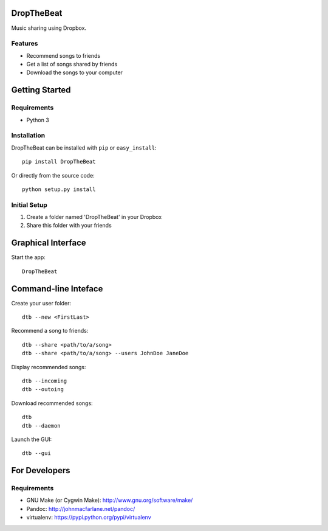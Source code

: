 DropTheBeat
===========

Music sharing using Dropbox.

Features
--------

-  Recommend songs to friends
-  Get a list of songs shared by friends
-  Download the songs to your computer

Getting Started
===============

Requirements
------------

-  Python 3

Installation
------------

DropTheBeat can be installed with ``pip`` or ``easy_install``:

::

    pip install DropTheBeat

Or directly from the source code:

::

    python setup.py install

Initial Setup
-------------

#. Create a folder named 'DropTheBeat' in your Dropbox
#. Share this folder with your friends

Graphical Interface
===================

Start the app:

::

    DropTheBeat

Command-line Inteface
=====================

Create your user folder:

::

    dtb --new <FirstLast>

Recommend a song to friends:

::

    dtb --share <path/to/a/song>
    dtb --share <path/to/a/song> --users JohnDoe JaneDoe

Display recommended songs:

::

    dtb --incoming
    dtb --outoing

Download recommended songs:

::

    dtb
    dtb --daemon

Launch the GUI:

::

    dtb --gui

For Developers
==============

Requirements
------------

-  GNU Make (or Cygwin Make): http://www.gnu.org/software/make/
-  Pandoc: http://johnmacfarlane.net/pandoc/
-  virtualenv: https://pypi.python.org/pypi/virtualenv

